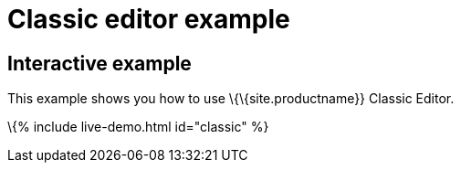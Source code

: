 = Classic editor example

:title_nav: Classic editor mode :description_short: Configure TinyMCE classic editor. :description: This example shows you how to use TinyMCE classic editor. :keywords: example demo classic editor

== Interactive example

This example shows you how to use \{\{site.productname}} Classic Editor.

\{% include live-demo.html id="classic" %}
